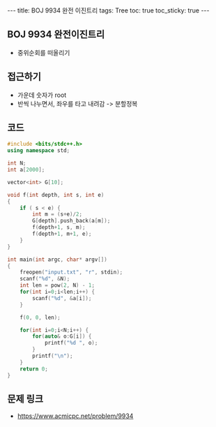 #+HTML: ---
#+HTML: title: BOJ 9934 완전 이진트리
#+HTML: tags: Tree
#+HTML: toc: true
#+HTML: toc_sticky: true
#+HTML: ---
#+OPTIONS: ^:nil

** BOJ 9934 완전이진트리
- 중위순회를 떠올리기
** 접근하기
- 가운데 숫자가 root
- 반씩 나누면서, 좌우를 타고 내려감 -> 분할정복
** 코드
#+BEGIN_SRC cpp
#include <bits/stdc++.h>
using namespace std;

int N;
int a[2000];

vector<int> G[10];

void f(int depth, int s, int e)
{
    if ( s < e) {
        int m = (s+e)/2;
        G[depth].push_back(a[m]);
        f(depth+1, s, m);
        f(depth+1, m+1, e);
    }
}

int main(int argc, char* argv[])
{
    freopen("input.txt", "r", stdin);
    scanf("%d", &N);
    int len = pow(2, N) - 1;
    for(int i=0;i<len;i++) {
        scanf("%d", &a[i]);
    }

    f(0, 0, len);

    for(int i=0;i<N;i++) {
        for(auto& o:G[i]) {
            printf("%d ", o);
        }
        printf("\n");
    }
    return 0;
}
#+END_SRC

** 문제 링크
- https://www.acmicpc.net/problem/9934
